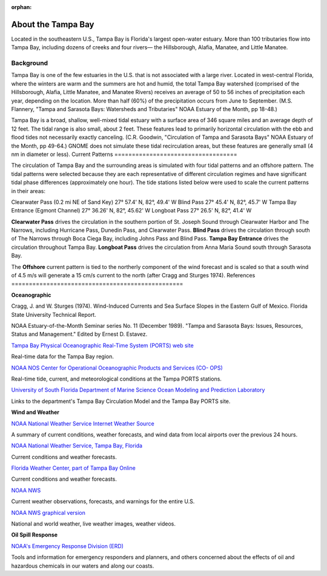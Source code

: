 :orphan:

.. _tampa_bay_tech:

About the Tampa Bay
^^^^^^^^^^^^^^^^^^^^^^^^^^^^^^^^^^^^^^^^^^^

Located in the southeastern U.S., Tampa Bay is Florida's largest open-water estuary. More than 100 tributaries flow into Tampa Bay, including dozens of creeks and four rivers— the Hillsborough, Alafia, Manatee, and Little Manatee.


Background
==============================================

Tampa Bay is one of the few estuaries in the U.S. that is not associated with a large river. Located in west-central Florida, where the winters are warm and the summers are hot and humid, the total Tampa Bay watershed (comprised of the Hillsborough, Alafia, Little Manatee, and Manatee Rivers) receives an average of 50 to 56 inches of precipitation each year, depending on the location. More than half (60%) of the precipitation occurs from June to September. (M.S. Flannery, "Tampa and Sarasota Bays: Watersheds and Tributaries" NOAA Estuary of the Month, pp 18-48.)

Tampa Bay is a broad, shallow, well-mixed tidal estuary with a surface area of 346 square miles and an average depth of 12 feet. The tidal range is also small, about 2 feet. These features lead to primarily horizontal circulation with the ebb and flood tides not necessarily exactly canceling. (C.R. Goodwin, "Circulation of Tampa and Sarasota Bays" NOAA Estuary of the Month, pp 49-64.) GNOME does not simulate these tidal recirculation areas, but these features are generally small (4 nm in diameter or less).
Current Patterns
===================================

The circulation of Tampa Bay and the surrounding areas is simulated with four tidal patterns and an offshore pattern. The tidal patterns were selected because they are each representative of different circulation regimes and have significant tidal phase differences (approximately one hour). The tide stations listed below were used to scale the current patterns in their areas:

Clearwater Pass (0.2 mi NE of Sand Key)	27° 57.4' N,	82°, 49.4' W
Blind Pass	27° 45.4' N,	82°, 45.7' W
Tampa Bay Entrance (Egmont Channel)	27° 36.26' N, 82°, 45.62' W
Longboat Pass	27° 26.5' N,	82°, 41.4' W

**Clearwater Pass** drives the circulation in the southern portion of St. Joseph Sound through Clearwater Harbor and The Narrows, including Hurricane Pass, Dunedin Pass, and Clearwater Pass. **Blind Pass** drives the circulation through south of The Narrows through Boca Ciega Bay, including Johns Pass and Blind Pass. **Tampa Bay Entrance** drives the circulation throughout Tampa Bay. **Longboat Pass** drives the circulation from Anna Maria Sound south through Sarasota Bay.

The **Offshore** current pattern is tied to the northerly component of the wind forecast and is scaled so that a south wind of 4.5 m/s will generate a 15 cm/s current to the north (after Cragg and Sturges 1974).
References
=================================================


**Oceanographic**

Cragg, J. and W. Sturges (1974). Wind-Induced Currents and Sea Surface Slopes in the Eastern Gulf of Mexico. Florida State University Technical Report.

NOAA Estuary-of-the-Month Seminar series No. 11 (December 1989). "Tampa and Sarasota Bays: Issues, Resources, Status and Management." Edited by Ernest D. Estavez.


.. _Tampa Bay Physical Oceanographic Real-Time System (PORTS) web site: http://ompl.marine.usf.edu/PORTS/

`Tampa Bay Physical Oceanographic Real-Time System (PORTS) web site`_

Real-time data for the Tampa Bay region.


.. _NOAA NOS Center for Operational Oceanographic Products and Services (CO- OPS): http://tidesandcurrents.noaa.gov/ports/index.shtml?port=tb

`NOAA NOS Center for Operational Oceanographic Products and Services (CO- OPS)`_

Real-time tide, current, and meteorological conditions at the Tampa PORTS stations.


.. _University of South Florida Department of Marine Science Ocean Modeling and Prediction Laboratory: http://ompl.marine.usf.edu/

`University of South Florida Department of Marine Science Ocean Modeling and Prediction Laboratory`_

Links to the department's Tampa Bay Circulation Model and the Tampa Bay PORTS site.


**Wind and Weather**


.. _NOAA National Weather Service Internet Weather Source: http://weather.noaa.gov/

`NOAA National Weather Service Internet Weather Source`_

A summary of current conditions, weather forecasts, and wind data from local airports over the previous 24 hours.


.. _NOAA National Weather Service, Tampa Bay, Florida: http://www.srh.noaa.gov/tbw

`NOAA National Weather Service, Tampa Bay, Florida`_

Current conditions and weather forecasts.


.. _Florida Weather Center, part of Tampa Bay Online: http://www.tbo.com/weather/

`Florida Weather Center, part of Tampa Bay Online`_

Current conditions and weather forecasts.


.. _NOAA NWS: http://www.weather.gov/

`NOAA NWS`_

Current weather observations, forecasts, and warnings for the entire U.S.


.. _NOAA NWS graphical version: http://www.nws.noaa.gov/view/national.php?thumbs=on

`NOAA NWS graphical version`_

National and world weather, live weather images, weather videos.


**Oil Spill Response**

.. _NOAA's Emergency Response Division (ERD): http://response.restoration.noaa.gov

`NOAA's Emergency Response Division (ERD)`_

Tools and information for emergency responders and planners, and others concerned about the effects of oil and hazardous chemicals in our waters and along our coasts.
